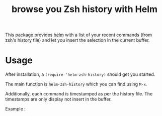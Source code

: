 #+TITLE: browse you Zsh history with Helm 

This package provides [[https://github.com/emacs-helm/helm][helm]] with a list of your recent commands (from
zsh's history file) and let you insert the selection in the current
buffer.

* Usage

After installation, a ~(require 'helm-zsh-history)~ should get you started. 

The main function is ~helm-zsh-history~ which you can find using ~M-x~. 

Additionally, each command is timestamped as per the history file. The
timestamps are only display not insert in the buffer.

Example : 

[[file:./Pictures/screenshot1.png]]
